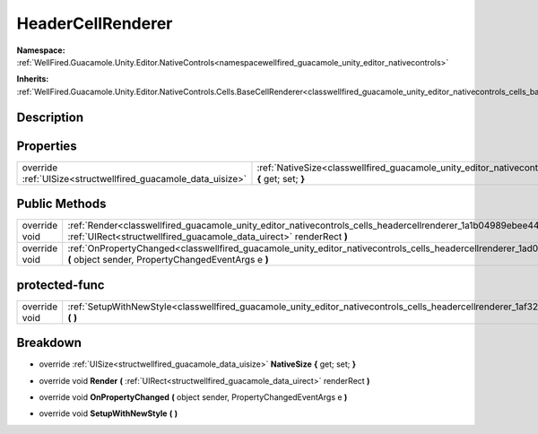 .. _classwellfired_guacamole_unity_editor_nativecontrols_cells_headercellrenderer:

HeaderCellRenderer
===================

**Namespace:** :ref:`WellFired.Guacamole.Unity.Editor.NativeControls<namespacewellfired_guacamole_unity_editor_nativecontrols>`

**Inherits:** :ref:`WellFired.Guacamole.Unity.Editor.NativeControls.Cells.BaseCellRenderer<classwellfired_guacamole_unity_editor_nativecontrols_cells_basecellrenderer>`


Description
------------



Properties
-----------

+----------------------------------------------------------------+------------------------------------------------------------------------------------------------------------------------------------------------------------+
|override :ref:`UISize<structwellfired_guacamole_data_uisize>`   |:ref:`NativeSize<classwellfired_guacamole_unity_editor_nativecontrols_cells_headercellrenderer_1a4675062990326ac5aa105edad8b0c41c>` **{** get; set; **}**   |
+----------------------------------------------------------------+------------------------------------------------------------------------------------------------------------------------------------------------------------+

Public Methods
---------------

+----------------+--------------------------------------------------------------------------------------------------------------------------------------------------------------------------------------------------------------+
|override void   |:ref:`Render<classwellfired_guacamole_unity_editor_nativecontrols_cells_headercellrenderer_1a1b04989ebee444a241df747ff9cf0bf3>` **(** :ref:`UIRect<structwellfired_guacamole_data_uirect>` renderRect **)**   |
+----------------+--------------------------------------------------------------------------------------------------------------------------------------------------------------------------------------------------------------+
|override void   |:ref:`OnPropertyChanged<classwellfired_guacamole_unity_editor_nativecontrols_cells_headercellrenderer_1ad0bc97d20e8224e6ac61356da688875a>` **(** object sender, PropertyChangedEventArgs e **)**              |
+----------------+--------------------------------------------------------------------------------------------------------------------------------------------------------------------------------------------------------------+

protected-func
---------------

+----------------+----------------------------------------------------------------------------------------------------------------------------------------------------------+
|override void   |:ref:`SetupWithNewStyle<classwellfired_guacamole_unity_editor_nativecontrols_cells_headercellrenderer_1af327be2c1aea20112eee22fcd02f1a67>` **(**  **)**   |
+----------------+----------------------------------------------------------------------------------------------------------------------------------------------------------+

Breakdown
----------

.. _classwellfired_guacamole_unity_editor_nativecontrols_cells_headercellrenderer_1a4675062990326ac5aa105edad8b0c41c:

- override :ref:`UISize<structwellfired_guacamole_data_uisize>` **NativeSize** **{** get; set; **}**

.. _classwellfired_guacamole_unity_editor_nativecontrols_cells_headercellrenderer_1a1b04989ebee444a241df747ff9cf0bf3:

- override void **Render** **(** :ref:`UIRect<structwellfired_guacamole_data_uirect>` renderRect **)**

.. _classwellfired_guacamole_unity_editor_nativecontrols_cells_headercellrenderer_1ad0bc97d20e8224e6ac61356da688875a:

- override void **OnPropertyChanged** **(** object sender, PropertyChangedEventArgs e **)**

.. _classwellfired_guacamole_unity_editor_nativecontrols_cells_headercellrenderer_1af327be2c1aea20112eee22fcd02f1a67:

- override void **SetupWithNewStyle** **(**  **)**

